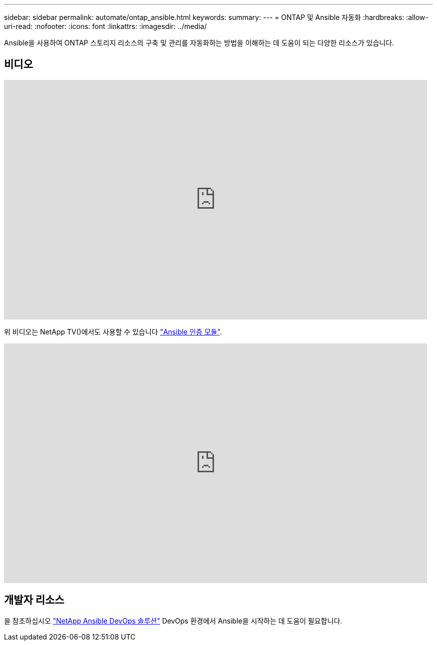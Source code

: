 ---
sidebar: sidebar 
permalink: automate/ontap_ansible.html 
keywords:  
summary:  
---
= ONTAP 및 Ansible 자동화
:hardbreaks:
:allow-uri-read: 
:nofooter: 
:icons: font
:linkattrs: 
:imagesdir: ../media/


[role="lead"]
Ansible을 사용하여 ONTAP 스토리지 리소스의 구축 및 관리를 자동화하는 방법을 이해하는 데 도움이 되는 다양한 리소스가 있습니다.



== 비디오

video::L5DZBV_Sg9E[youtube,width=848,height=480]
위 비디오는 NetApp TV()에서도 사용할 수 있습니다 link:https://tv.netapp.com/detail/video/6217195551001["Ansible 인증 모듈"^].

video::ZlmQ5IuVZD8[youtube,width=848,height=480]


== 개발자 리소스

을 참조하십시오 link:https://www.netapp.com/devops-solutions/ansible/["NetApp Ansible DevOps 솔루션"^] DevOps 환경에서 Ansible을 시작하는 데 도움이 필요합니다.
